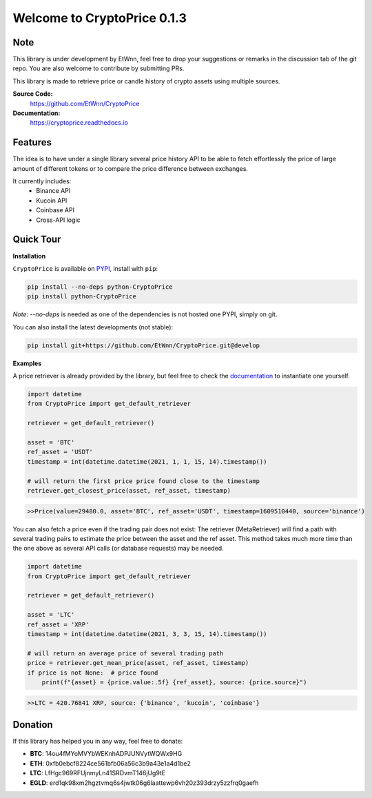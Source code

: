 ===============================
Welcome to CryptoPrice 0.1.3
===============================


Note
----

This library is under development by EtWnn, feel free to drop your suggestions or remarks in
the discussion tab of the git repo. You are also welcome to contribute by submitting PRs.

This library is made to retrieve price or candle history of crypto assets using multiple sources.

**Source Code:**
    https://github.com/EtWnn/CryptoPrice
**Documentation:**
    https://cryptoprice.readthedocs.io


Features
--------

The idea is to have under a single library several price history API to be able to fetch effortlessly the price of large
amount of different tokens or to compare the price difference between exchanges.

It currently includes:
    - Binance API
    - Kucoin API
    - Coinbase API
    - Cross-API logic

Quick Tour
----------

**Installation**

``CryptoPrice`` is available on `PYPI <https://pypi.org/project/python-CryptoPrice/>`_, install with ``pip``:

.. code:: bash

    pip install --no-deps python-CryptoPrice
    pip install python-CryptoPrice

*Note*: `--no-deps` is needed as one of the dependencies is not hosted one PYPI, simply on git.

You can also install the latest developments (not stable):

.. code:: bash

    pip install git+https://github.com/EtWnn/CryptoPrice.git@develop


**Examples**

A price retriever is already provided by the library, but feel free to check the
`documentation <https://cryptoprice.readthedocs.io>`_ to instantiate one yourself.

.. code-block:: python

    import datetime
    from CryptoPrice import get_default_retriever

    retriever = get_default_retriever()

    asset = 'BTC'
    ref_asset = 'USDT'
    timestamp = int(datetime.datetime(2021, 1, 1, 15, 14).timestamp())

    # will return the first price price found close to the timestamp
    retriever.get_closest_price(asset, ref_asset, timestamp)

.. code-block:: bash

    >>Price(value=29480.0, asset='BTC', ref_asset='USDT', timestamp=1609510440, source='binance')

You can also fetch a price even if the trading pair does not exist: The retriever (MetaRetriever) will find a path with
several trading pairs to estimate the price between the asset and the ref asset. This method takes much more time
than the one above as several API calls (or database requests) may be needed.

.. code-block:: python

    import datetime
    from CryptoPrice import get_default_retriever

    retriever = get_default_retriever()

    asset = 'LTC'
    ref_asset = 'XRP'
    timestamp = int(datetime.datetime(2021, 3, 3, 15, 14).timestamp())

    # will return an average price of several trading path
    price = retriever.get_mean_price(asset, ref_asset, timestamp)
    if price is not None:  # price found
        print(f"{asset} = {price.value:.5f} {ref_asset}, source: {price.source}")

.. code-block:: bash

    >>LTC = 420.76841 XRP, source: {'binance', 'kucoin', 'coinbase'}


Donation
--------


If this library has helped you in any way, feel free to donate:

- **BTC**: 14ou4fMYoMVYbWEKnhADPJUNVytWQWx9HG
- **ETH**: 0xfb0ebcf8224ce561bfb06a56c3b9a43e1a4d1be2
- **LTC**: LfHgc969RFUjnmyLn41SRDvmT146jUg9tE
- **EGLD**: erd1qk98xm2hgztvmq6s4jwtk06g6laattewp6vh20z393drzy5zzfrq0gaefh